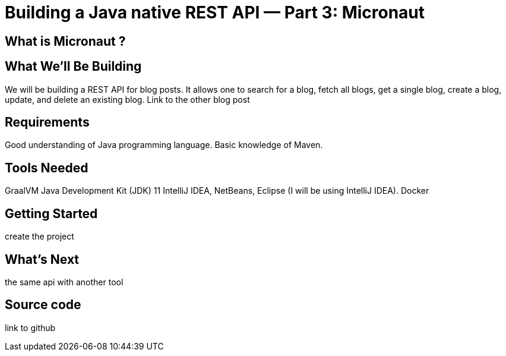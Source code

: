 = Building a Java native REST API — Part 3: Micronaut
:showtitle:
//:page-excerpt: Excerpt goes here.
//:page-root: ../../../
:date: 2021-04-12 7:00:00 -0500
:layout: post
//:title: Man must explore, r sand this is exploration at its greatest
:page-subtitle: "Building a Java native REST API — Part 1: Quarkus"
:page-background: /img/posts/2021-01-11-GraalVM-going-native.png

== What is Micronaut ?

== What We’ll Be Building

We will be building a REST API for blog posts. It allows one to search for a blog, fetch all blogs, get a single blog, create a blog, update, and delete an existing blog.
Link to the other blog post

== Requirements

Good understanding of Java programming language.
Basic knowledge of Maven.

== Tools Needed

GraalVM
Java Development Kit (JDK) 11
IntelliJ IDEA, NetBeans, Eclipse (I will be using IntelliJ IDEA).
Docker

== Getting Started

create the project

== What's Next

the same api with another tool

== Source code

link to github
